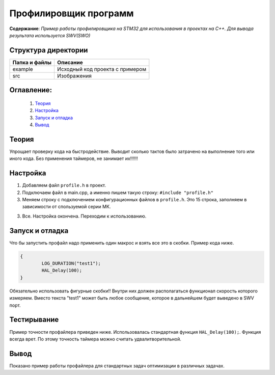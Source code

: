 =================================================
**Профилировщик программ**
=================================================

**Содержание**: *Пример работы профилировщика на STM32 для использования в проектах на C++. Для вывода результата используется SWV(SWO)*

Структура директории
-------------------------------------------
+-------------------+----------------------------------+ 
| Папка и файлы     |            Описание              |
+===================+==================================+ 
|        example    | Исходный код проекта с примером  |
+-------------------+----------------------------------+
|  src              | Изображения                      |
+-------------------+----------------------------------+

**Оглавление:**
----------------

      #. `Теория`_
      #. `Настройка`_ 
      #. `Запуск и отладка`_  
      #. `Вывод`_  

**Теория**
--------------

Упрощает проверку кода на быстродействие. Выводит сколько тактов было затрачено на выполнение того или иного кода. Без применения таймеров, не занимает их!!!!!!

**Настройка**
--------------

1) Добавляем файл ``profile.h`` в проект.

2) Подключаем файл в main.cpp, а именно пишем такую строку: ``#include "profile.h"``

3) Меняем строку с подключением конфигурационных файлов в ``profile.h``. Это 15 строка, заполняем в зависимости от спользуемой серии МК. 

+-------------------+----------------------------------+ 
| Сория    			|            Наименование	       |
+===================+==================================+ 
|        F0    		| stm32f0xx_it.h  				   |
+-------------------+----------------------------------+
|  F1              	| stm32f1xx_it.h                   |
+-------------------+----------------------------------+
|  F2              	| stm32f2xx_it.h                   |
+-------------------+----------------------------------+
|  F3              	| stm32f3xx_it.h                   |
+-------------------+----------------------------------+
|  F4              	| stm32f4xx_it.h                   |
+-------------------+----------------------------------+
|  F7              	| stm32f7xx_it.h                   |
+-------------------+----------------------------------+
|  L0              	| stm32l0xx_it.h                   |
+-------------------+----------------------------------+
|  L1              	| stm32l1xx_it.h                   |
+-------------------+----------------------------------+
|  L5              	| stm32l5xx_it.h                   |
+-------------------+----------------------------------+
|  L4              	| stm32l4xx_it.h                   |
+-------------------+----------------------------------+
|  H7              	| stm32h7xx_it.h                   |
+-------------------+----------------------------------+
            
3) Все. Настройка окончена. Переходим к использованию.

**Запуск и отладка**
---------------------

Что бы запустить профайл надо применить один макрос и взять все это в скобки. Пример кода ниже.

.. code-block:: C

	{
		LOG_DURATION("test1");
		HAL_Delay(100);
	}

Обязательно использовать фигурные скобки!! Внутри них должен располагаться функционал скорость которого измеряем. Вместо текста "test1" может быть любое сообщение, которое в дальнейшем будет выведено в SWV порт.

**Тестирывание**
---------------------

Пример точности профайлера приведен ниже. Использовалась стандартная функция ``HAL_Delay(100);``. Функция всегда врет. По этому точность таймера можно считать удвалитворительной.

.. image:: src/profile.png

**Вывод**
----------

Показано пример работы профайлера для стандартных задач оптимизации в различных задачах.
